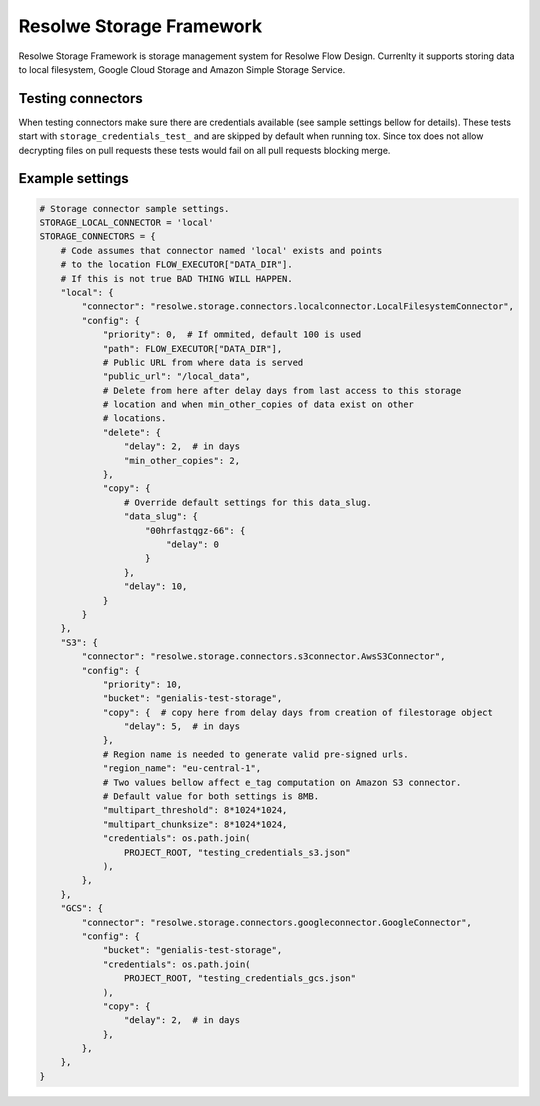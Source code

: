 =========================
Resolwe Storage Framework
=========================

Resolwe Storage Framework is storage management system for Resolwe Flow Design.
Currenlty it supports storing data to local filesystem, Google Cloud Storage
and Amazon Simple Storage Service.

Testing connectors
==================

When testing connectors make sure there are credentials available (see sample
settings bellow for details). These tests start with 
``storage_credentials_test_`` and are skipped by default when running tox. Since
tox does not allow decrypting files on pull requests these tests would fail on
all pull requests blocking merge.

Example settings
================

.. code::

    # Storage connector sample settings.
    STORAGE_LOCAL_CONNECTOR = 'local'
    STORAGE_CONNECTORS = {
        # Code assumes that connector named 'local' exists and points
        # to the location FLOW_EXECUTOR["DATA_DIR"].
        # If this is not true BAD THING WILL HAPPEN.
        "local": {
            "connector": "resolwe.storage.connectors.localconnector.LocalFilesystemConnector",
            "config": {
                "priority": 0,  # If ommited, default 100 is used
                "path": FLOW_EXECUTOR["DATA_DIR"],
                # Public URL from where data is served
                "public_url": "/local_data",
                # Delete from here after delay days from last access to this storage
                # location and when min_other_copies of data exist on other
                # locations.
                "delete": {
                    "delay": 2,  # in days
                    "min_other_copies": 2,
                },
                "copy": {
                    # Override default settings for this data_slug.
                    "data_slug": {
                        "00hrfastqgz-66": {
                            "delay": 0
                        }
                    },
                    "delay": 10,
                }
            }
        },
        "S3": {
            "connector": "resolwe.storage.connectors.s3connector.AwsS3Connector",
            "config": {
                "priority": 10,
                "bucket": "genialis-test-storage",
                "copy": {  # copy here from delay days from creation of filestorage object
                    "delay": 5,  # in days
                },
                # Region name is needed to generate valid pre-signed urls.
                "region_name": "eu-central-1",
                # Two values bellow affect e_tag computation on Amazon S3 connector.
                # Default value for both settings is 8MB.
                "multipart_threshold": 8*1024*1024,
                "multipart_chunksize": 8*1024*1024,
                "credentials": os.path.join(
                    PROJECT_ROOT, "testing_credentials_s3.json"
                ),
            },
        },
        "GCS": {
            "connector": "resolwe.storage.connectors.googleconnector.GoogleConnector",
            "config": {
                "bucket": "genialis-test-storage",
                "credentials": os.path.join(
                    PROJECT_ROOT, "testing_credentials_gcs.json"
                ),
                "copy": {
                    "delay": 2,  # in days
                },
            },
        },
    }
